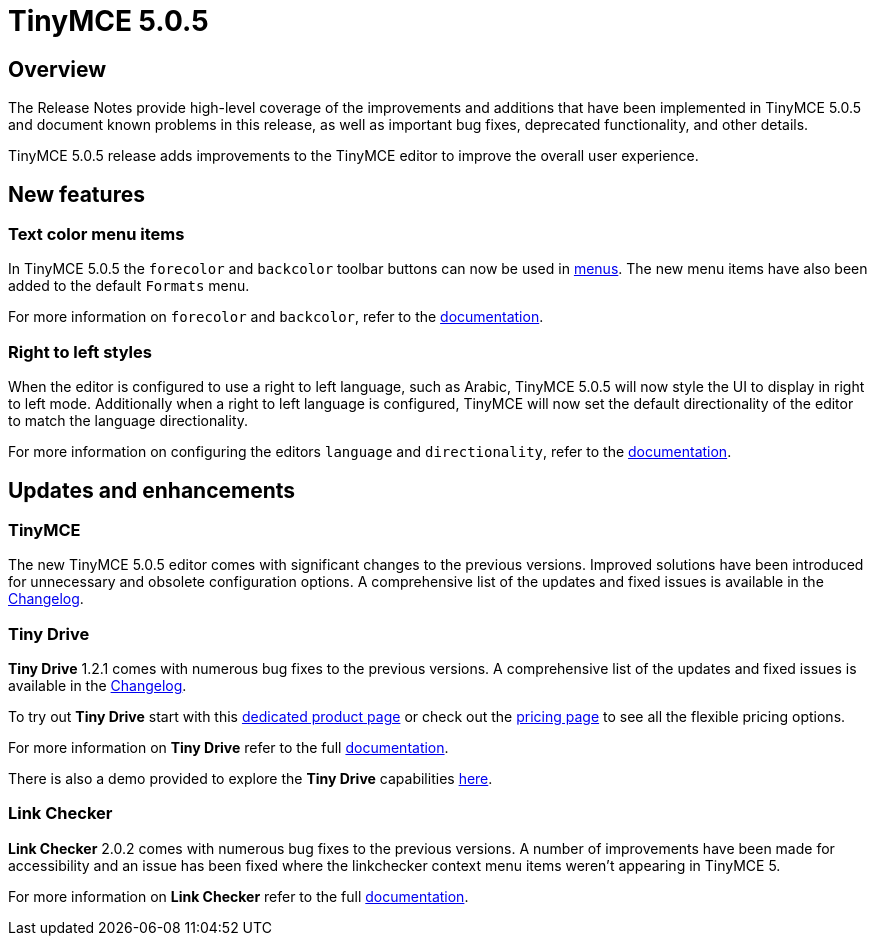 = TinyMCE 5.0.5
:keywords: releasenotes newfeatures deleted technologypreview bugfixes knownissues
:title_nav: TinyMCE 5.0.5

[#overview]
== Overview

The Release Notes provide high-level coverage of the improvements and additions that have been implemented in TinyMCE 5.0.5 and document known problems in this release, as well as important bug fixes, deprecated functionality, and other details.

TinyMCE 5.0.5 release adds improvements to the TinyMCE editor to improve the overall user experience.

[#new-features]
== New features

[#text-color-menu-items]
=== Text color menu items

In TinyMCE 5.0.5 the `forecolor` and `backcolor` toolbar buttons can now be used in link:{{site.baseurl}}/configure/editor-appearance/#menu[menus]. The new menu items have also been added to the default `Formats` menu.

For more information on `forecolor` and `backcolor`, refer to the link:{{site.baseurl}}/configure/content-appearance/#text_color[documentation].

[#right-to-left-styles]
=== Right to left styles

When the editor is configured to use a right to left language, such as Arabic, TinyMCE 5.0.5 will now style the UI to display in right to left mode. Additionally when a right to left language is configured, TinyMCE will now set the default directionality of the editor to match the language directionality.

For more information on configuring the editors `language` and `directionality`, refer to the link:{{site.baseurl}}/configure/localization/[documentation].

[#updates-and-enhancements]
== Updates and enhancements

[#tinymce]
=== TinyMCE

The new TinyMCE 5.0.5 editor comes with significant changes to the previous versions. Improved solutions have been introduced for unnecessary and obsolete configuration options. A comprehensive list of the updates and fixed issues is available in the link:{{site.baseurl}}/changelog/#version505may92019[Changelog].

[#tiny-drive]
=== Tiny Drive

*Tiny Drive* 1.2.1 comes with numerous bug fixes to the previous versions. A comprehensive list of the updates and fixed issues is available in the link:{{site.baseurl}}/tinydrive/changelog/[Changelog].

To try out *Tiny Drive* start with this https://www.tiny.cloud/drive/[dedicated product page] or check out the https://www.tiny.cloud/pricing[pricing page] to see all the flexible pricing options.

For more information on *Tiny Drive* refer to the full link:{{site.baseurl}}/tinydrive/[documentation].

There is also a demo provided to explore the *Tiny Drive* capabilities link:{{site.baseurl}}/tinydrive/introduction/#demo[here].

[#link-checker]
=== Link Checker

*Link Checker* 2.0.2 comes with numerous bug fixes to the previous versions. A number of improvements have been made for accessibility and an issue has been fixed where the linkchecker context menu items weren't appearing in TinyMCE 5.

For more information on *Link Checker* refer to the full link:{{site.baseurl}}/plugins/linkchecker/[documentation].
